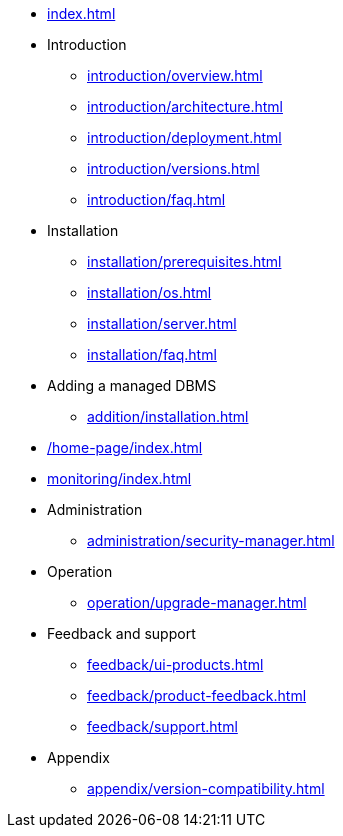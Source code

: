 * xref:index.adoc[]

* Introduction
** xref:introduction/overview.adoc[]
** xref:introduction/architecture.adoc[]
** xref:introduction/deployment.adoc[]
** xref:introduction/versions.adoc[]
** xref:introduction/faq.adoc[]

* Installation
** xref:installation/prerequisites.adoc[]
** xref:installation/os.adoc[]
** xref:installation/server.adoc[]
// ** xref:installation/cloud.adoc[]
** xref:installation/faq.adoc[]

// * Configuration
// ** xref:configuration/security.adoc[]
// ** xref:configuration/persistence.adoc[]
// ** xref:configuration/server.adoc[]

// * Component management
// ** xref:component/default.adoc[]
// ** xref:component/add.adoc[]
// ** xref:component/remove.adoc[]
// ** xref:component/upgrade.adoc[]

* Adding a managed DBMS
** xref:addition/installation.adoc[]
//** xref:addition/single.adoc[]
//** xref:addition/cluster.adoc[]
//** xref:addition/aura.adoc[]

* xref:/home-page/index.adoc[]

* xref:monitoring/index.adoc[]
//** xref:monitoring/status-panel.adoc[]
// ** xref:monitoring/metric-manager.adoc[]
// ** xref:monitoring/log-manager.adoc[]
// ** xref:monitoring/alert-manager.adoc[]
// ** xref:monitoring/notification-manager.adoc[]

* Administration
** xref:administration/security-manager.adoc[]
// ** xref:administration/cluster-manager.adoc[]
// ** xref:administration/object-manager.adoc[]
// ** xref:administration/configuration-manager.adoc[]
// ** xref:administration/database-manager.adoc[]
// ** xref:administration/plugin-manager.adoc[]
// ** xref:administration/deployment-manager.adoc[]
// ** xref:administration/license-manager.adoc[]

* Operation
// ** xref:operation/job-manager.adoc[]
// ** xref:operation/data-manager.adoc[]
// ** xref:operation/backup-manager.adoc[]
// ** xref:operation/performance-manager.adoc[]
** xref:operation/upgrade-manager.adoc[]
//** xref:operation/admin-manager.adoc[]

// * Integration
// ** xref:integration/trap-manager.adoc[]
// ** xref:integration/integration-manager.adoc[]
// ** xref:integration/configuration.adoc[]
// ** xref:integration/knowledge-engine.adoc[]
// ** xref:integration/other-products.adoc[]

* Feedback and support
** xref:feedback/ui-products.adoc[]
// ** xref:feedback/server-products.adoc[]
// ** xref:feedback/online-feedback.adoc[]
// ** xref:feedback/package-feedback.adoc[]
** xref:feedback/product-feedback.adoc[]
** xref:feedback/support.adoc[]

* Appendix
** xref:appendix/version-compatibility.adoc[]
